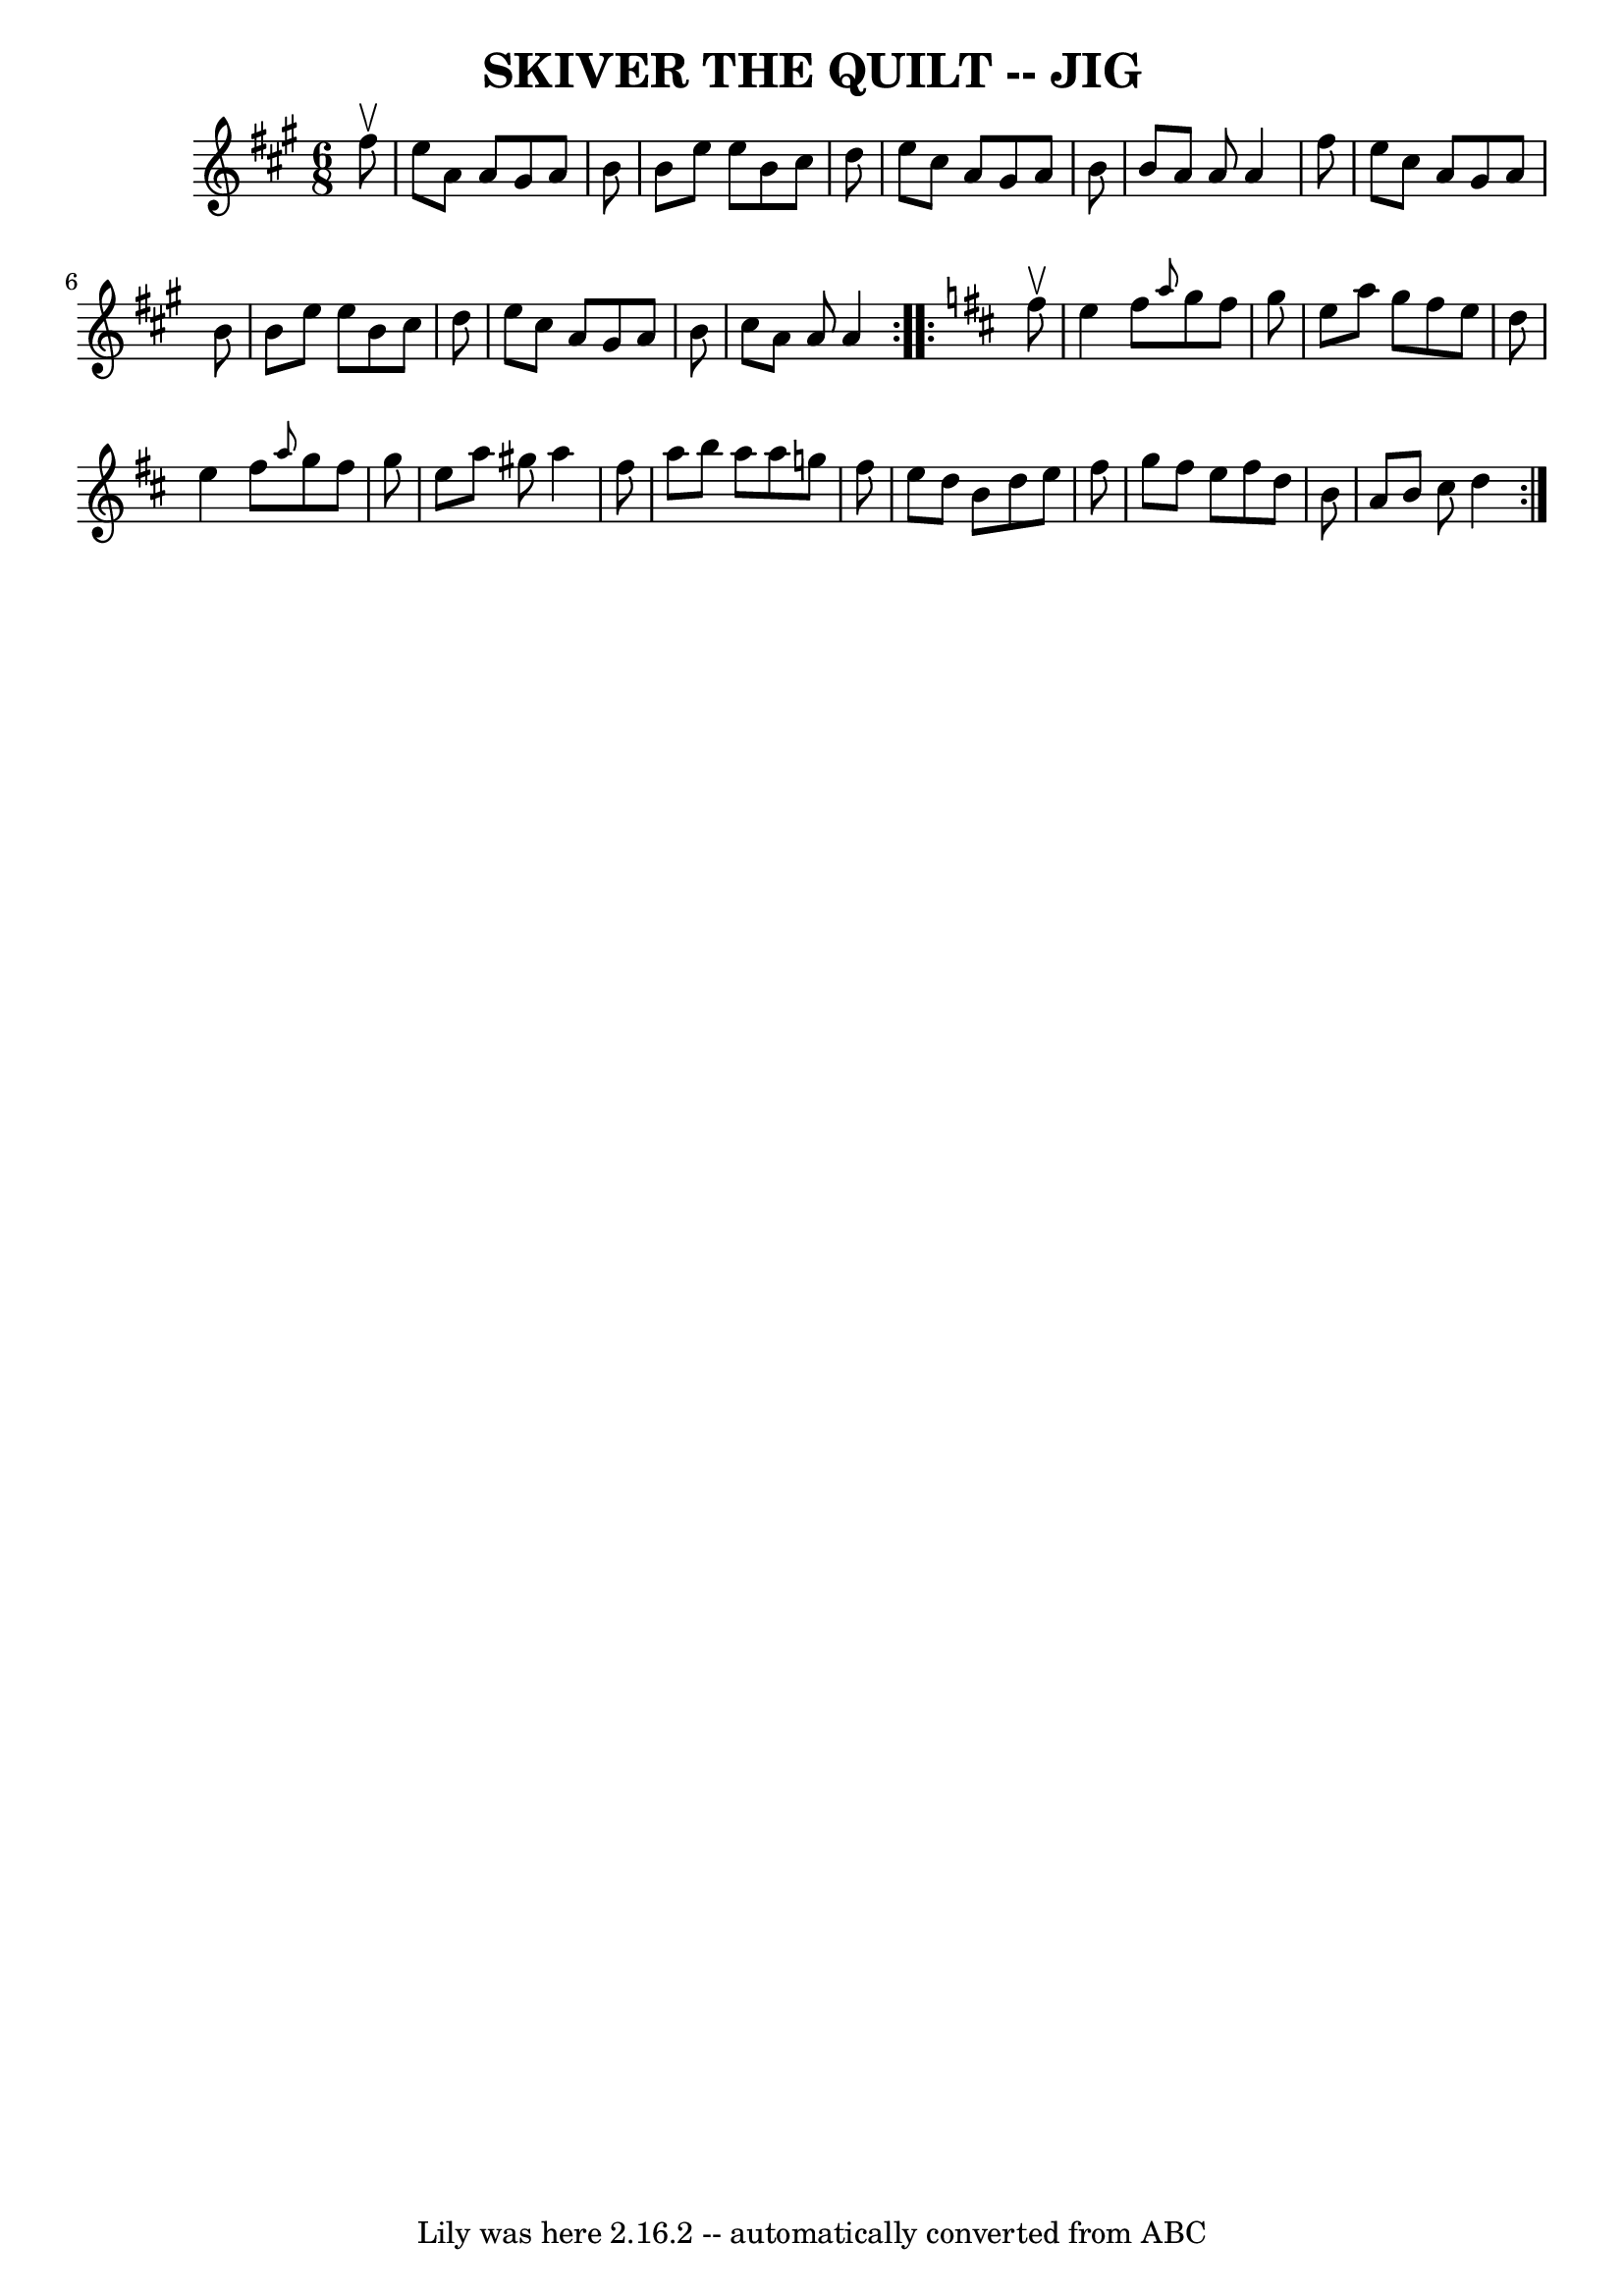 \version "2.7.40"
\header {
	book = "Ryan's Mammoth Collection of Fiddle Tunes"
	crossRefNumber = "1"
	footnotes = ""
	tagline = "Lily was here 2.16.2 -- automatically converted from ABC"
	title = "SKIVER THE QUILT -- JIG"
}
voicedefault =  {
\set Score.defaultBarType = "empty"

\repeat volta 2 {
\time 6/8 \key a \major   fis''8 ^\upbow       \bar "|"   e''8    a'8    a'8    
gis'8    a'8    b'8    \bar "|"   b'8    e''8    e''8    b'8    cis''8    d''8  
  \bar "|"   e''8    cis''8    a'8    gis'8    a'8    b'8    \bar "|"   b'8    
a'8    a'8    a'4    fis''8        \bar "|"   e''8    cis''8    a'8    gis'8    
a'8    b'8    \bar "|"   b'8    e''8    e''8    b'8    cis''8    d''8    
\bar "|"   e''8    cis''8    a'8    gis'8    a'8    b'8    \bar "|"   cis''8    
a'8    a'8    a'4    }   \key d \major   \repeat volta 2 {   fis''8 ^\upbow     
  \bar "|"   e''4    fis''8  \grace {    a''8  }   g''8    fis''8    g''8    
\bar "|"   e''8    a''8    g''8    fis''8    e''8    d''8    \bar "|"   e''4    
fis''8  \grace {    a''8  }   g''8    fis''8    g''8    \bar "|"   e''8    a''8 
   gis''8    a''4    fis''8        \bar "|"   a''8    b''8    a''8    a''8    
g''!8    fis''8    \bar "|"   e''8    d''8    b'8    d''8    e''8    fis''8    
\bar "|"   g''8    fis''8    e''8    fis''8    d''8    b'8    \bar "|"   a'8    
b'8    cis''8    d''4    }   
}

\score{
    <<

	\context Staff="default"
	{
	    \voicedefault 
	}

    >>
	\layout {
	}
	\midi {}
}

